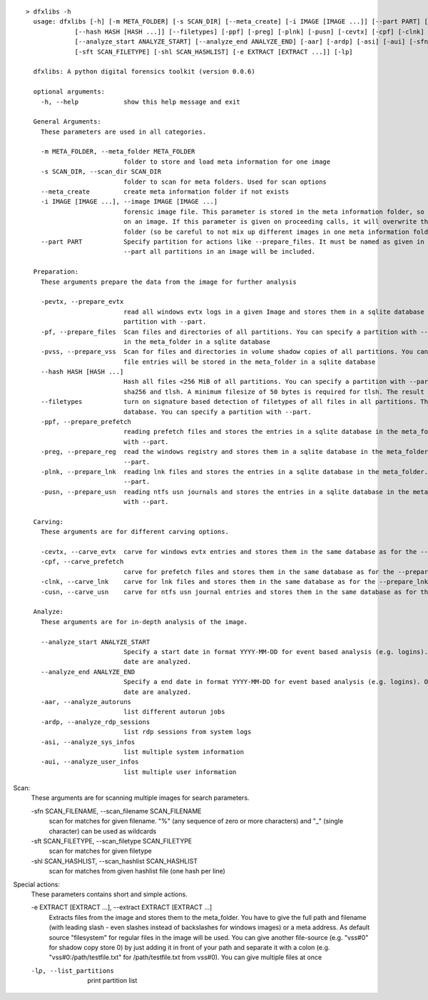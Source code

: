 ::

  > dfxlibs -h
    usage: dfxlibs [-h] [-m META_FOLDER] [-s SCAN_DIR] [--meta_create] [-i IMAGE [IMAGE ...]] [--part PART] [-pevtx] [-pf] [-pvss]
               [--hash HASH [HASH ...]] [--filetypes] [-ppf] [-preg] [-plnk] [-pusn] [-cevtx] [-cpf] [-clnk] [-cusn]
               [--analyze_start ANALYZE_START] [--analyze_end ANALYZE_END] [-aar] [-ardp] [-asi] [-aui] [-sfn SCAN_FILENAME]
               [-sft SCAN_FILETYPE] [-shl SCAN_HASHLIST] [-e EXTRACT [EXTRACT ...]] [-lp]

    dfxlibs: A python digital forensics toolkit (version 0.0.6)

    optional arguments:
      -h, --help            show this help message and exit

    General Arguments:
      These parameters are used in all categories.

      -m META_FOLDER, --meta_folder META_FOLDER
                            folder to store and load meta information for one image
      -s SCAN_DIR, --scan_dir SCAN_DIR
                            folder to scan for meta folders. Used for scan options
      --meta_create         create meta information folder if not exists
      -i IMAGE [IMAGE ...], --image IMAGE [IMAGE ...]
                            forensic image file. This parameter is stored in the meta information folder, so it is only needed for the first call
                            on an image. If this parameter is given on proceeding calls, it will overwrite the parameter in the meta information
                            folder (so be careful to not mix up different images in one meta information folder).
      --part PART           Specify partition for actions like --prepare_files. It must be named as given in the --list_partitions output. Without
                            --part all partitions in an image will be included.

    Preparation:
      These arguments prepare the data from the image for further analysis

      -pevtx, --prepare_evtx
                            read all windows evtx logs in a given Image and stores them in a sqlite database in the meta_folder. You can specify a
                            partition with --part.
      -pf, --prepare_files  Scan files and directories of all partitions. You can specify a partition with --part. The file entries will be stored
                            in the meta_folder in a sqlite database
      -pvss, --prepare_vss  Scan for files and directories in volume shadow copies of all partitions. You can specify a partition with --part. The
                            file entries will be stored in the meta_folder in a sqlite database
      --hash HASH [HASH ...]
                            Hash all files <256 MiB of all partitions. You can specify a partition with --part. Possible algorithms are md5, sha1,
                            sha256 and tlsh. A minimum filesize of 50 bytes is required for tlsh. The result is stored in the file database.
      --filetypes           turn on signature based detection of filetypes of all files in all partitions. The result is stored in the file
                            database. You can specify a partition with --part.
      -ppf, --prepare_prefetch
                            reading prefetch files and stores the entries in a sqlite database in the meta_folder. You can specify a partition
                            with --part.
      -preg, --prepare_reg  read the windows registry and stores them in a sqlite database in the meta_folder. You can specify a partition with
                            --part.
      -plnk, --prepare_lnk  reading lnk files and stores the entries in a sqlite database in the meta_folder. You can specify a partition with
                            --part.
      -pusn, --prepare_usn  reading ntfs usn journals and stores the entries in a sqlite database in the meta_folder. You can specify a partition
                            with --part.

    Carving:
      These arguments are for different carving options.

      -cevtx, --carve_evtx  carve for windows evtx entries and stores them in the same database as for the --prepare_evtx argument
      -cpf, --carve_prefetch
                            carve for prefetch files and stores them in the same database as for the --prepare_prefetch argument
      -clnk, --carve_lnk    carve for lnk files and stores them in the same database as for the --prepare_lnk argument
      -cusn, --carve_usn    carve for ntfs usn journal entries and stores them in the same database as for the --prepare_usn argument

    Analyze:
      These arguments are for in-depth analysis of the image.

      --analyze_start ANALYZE_START
                            Specify a start date in format YYYY-MM-DD for event based analysis (e.g. logins). Only events after or equal the given
                            date are analyzed.
      --analyze_end ANALYZE_END
                            Specify a end date in format YYYY-MM-DD for event based analysis (e.g. logins). Only events before or equal the given
                            date are analyzed.
      -aar, --analyze_autoruns
                            list different autorun jobs
      -ardp, --analyze_rdp_sessions
                            list rdp sessions from system logs
      -asi, --analyze_sys_infos
                            list multiple system information
      -aui, --analyze_user_infos
                            list multiple user information

Scan:
  These arguments are for scanning multiple images for search parameters.

  -sfn SCAN_FILENAME, --scan_filename SCAN_FILENAME
                        scan for matches for given filename. "%" (any sequence of zero or more characters) and "_" (single character) can be
                        used as wildcards
  -sft SCAN_FILETYPE, --scan_filetype SCAN_FILETYPE
                        scan for matches for given filetype
  -shl SCAN_HASHLIST, --scan_hashlist SCAN_HASHLIST
                        scan for matches from given hashlist file (one hash per line)

Special actions:
  These parameters contains short and simple actions.

  -e EXTRACT [EXTRACT ...], --extract EXTRACT [EXTRACT ...]
                        Extracts files from the image and stores them to the meta_folder. You have to give the full path and filename (with
                        leading slash - even slashes instead of backslashes for windows images) or a meta address. As default source
                        "filesystem" for regular files in the image will be used. You can give another file-source (e.g. "vss#0" for shadow
                        copy store 0) by just adding it in front of your path and separate it with a colon (e.g. "vss#0:/path/testfile.txt"
                        for /path/testfile.txt from vss#0). You can give multiple files at once
  -lp, --list_partitions
                        print partition list